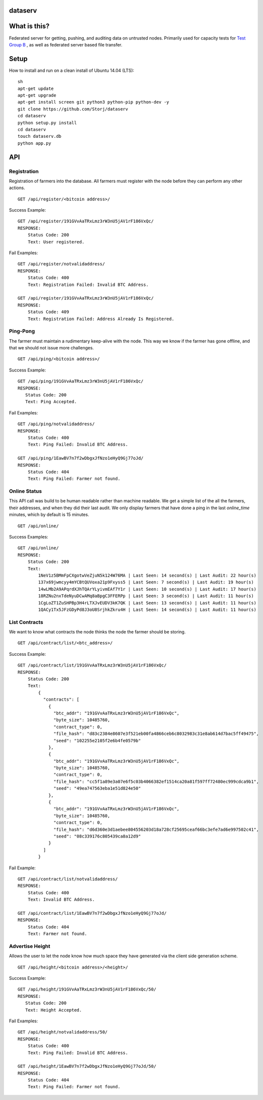 ########
dataserv
########


|BuildLink|_ |CoverageLink|_ |LicenseLink|_ |IssuesLink|_


.. |BuildLink| image:: https://travis-ci.org/Storj/dataserv.svg?branch=master
.. _BuildLink: https://travis-ci.org/Storj/dataserv

.. |CoverageLink| image:: https://coveralls.io/repos/Storj/dataserv/badge.svg
.. _CoverageLink: https://coveralls.io/r/Storj/dataserv

.. |LicenseLink| image:: https://img.shields.io/badge/license-MIT-blue.svg
.. _LicenseLink: https://raw.githubusercontent.com/Storj/dataserv

.. |IssuesLink| image:: https://img.shields.io/github/issues/Storj/dataserv.svg
.. _IssuesLink: https://github.com/Storj/dataserv


#############
What is this?
#############

Federated server for getting, pushing, and auditing data on untrusted nodes. Primarily used
for capacity tests for `Test Group B <http://storj.io/earlyaccess>`_ , as well as federated
server based file transfer.

#####
Setup
#####

How to install and run on a clean install of Ubuntu 14.04 (LTS):

::

    sh
    apt-get update
    apt-get upgrade
    apt-get install screen git python3 python-pip python-dev -y
    git clone https://github.com/Storj/dataserv
    cd dataserv
    python setup.py install
    cd dataserv
    touch dataserv.db
    python app.py

###
API
###


Registration
************

Registration of farmers into the database. All farmers must register with the node before they
can perform any other actions.

::

    GET /api/register/<bitcoin address>/

Success Example:

::

    GET /api/register/191GVvAaTRxLmz3rW3nU5jAV1rF186VxQc/
    RESPONSE:
        Status Code: 200
        Text: User registered.

Fail Examples:

::

    GET /api/register/notvalidaddress/
    RESPONSE:
        Status Code: 400
        Text: Registration Failed: Invalid BTC Address.

    GET /api/register/191GVvAaTRxLmz3rW3nU5jAV1rF186VxQc/
    RESPONSE:
        Status Code: 409
        Text: Registration Failed: Address Already Is Registered.

Ping-Pong
*********

The farmer must maintain a rudimentary keep-alive with the node. This way we know if the farmer
has gone offline, and that we should not issue more challenges.

::

    GET /api/ping/<bitcoin address>/

Success Example:

::

    GET /api/ping/191GVvAaTRxLmz3rW3nU5jAV1rF186VxQc/
    RESPONSE:
       Status Code: 200
       Text: Ping Accepted.

Fail Examples:

::

    GET /api/ping/notvalidaddress/
    RESPONSE:
        Status Code: 400
        Text: Ping Failed: Invalid BTC Address.

    GET /api/ping/1EawBV7n7f2wDbgxJfNzo1eHyQ9Gj77oJd/
    RESPONSE:
        Status Code: 404
        Text: Ping Failed: Farmer not found.

Online Status
*************

This API call was build to be human readable rather than machine readable. We get a simple
list of the all the farmers, their addresses, and when they did their last audit. We only
display farmers that have done a ping in the last `online_time` minutes, which by default
is 15 minutes.

::

    GET /api/online/

Success Examples:

::

    GET /api/online/
    RESPONSE:
        Status Code: 200
        Text:
            1NeV1z5BMmFpCXgotwVeZjuN5k124W76MA | Last Seen: 14 second(s) | Last Audit: 22 hour(s)
            137x69jwmcyy4mYCBtQUVoxa21p9Fxyss5 | Last Seen: 7 second(s) | Last Audit: 19 hour(s)
            14wLMb2A9APqrdXJhTQArYLyivmEAf7Y1r | Last Seen: 10 second(s) | Last Audit: 17 hour(s)
            18RZNu2nxTdeNyuDCwAMq8aBpgC3FFERPp | Last Seen: 3 second(s) | Last Audit: 11 hour(s)
            1CgLoZT1ZuSHPBp3H4rLTXJvEUDV3kK7QK | Last Seen: 13 second(s) | Last Audit: 11 hour(s)
            1QACy1Tx5JFzGDyPd8J3oU8SrjhkZkru4H | Last Seen: 14 second(s) | Last Audit: 11 hour(s)

List Contracts
**************

We want to know what contracts the node thinks the node the farmer should be storing.

::

    GET /api/contract/list/<btc_address>/

Success Example:

::

    GET /api/contract/list/191GVvAaTRxLmz3rW3nU5jAV1rF186VxQc/
    RESPONSE:
        Status Code: 200
        Text:
            {
              "contracts": [
                {
                  "btc_addr": "191GVvAaTRxLmz3rW3nU5jAV1rF186VxQc",
                  "byte_size": 10485760,
                  "contract_type": 0,
                  "file_hash": "d83c2384e8607e3f521eb00fa4866ceb6c8032983c31e8ab614d7bac5ff49475",
                  "seed": "102255e2105f2e6b4fe0579b"
                },
                {
                  "btc_addr": "191GVvAaTRxLmz3rW3nU5jAV1rF186VxQc",
                  "byte_size": 10485760,
                  "contract_type": 0,
                  "file_hash": "cc5f1a89e3a07e6f5c03b4066382ef1514ca20a81f597ff72480ec999cdca9b1",
                  "seed": "49ea747563eba1e51d824e50"
                },
                {
                  "btc_addr": "191GVvAaTRxLmz3rW3nU5jAV1rF186VxQc",
                  "byte_size": 10485760,
                  "contract_type": 0,
                  "file_hash": "d6d360e3d1aebee804556203d18a728cf25695ceaf66bc3efe7ad6e997502c41",
                  "seed": "08c339176c805439ca8a12d9"
                }
              ]
            }

Fail Example:

::

    GET /api/contract/list/notvalidaddress/
    RESPONSE:
        Status Code: 400
        Text: Invalid BTC Address.

    GET /api/contract/list/1EawBV7n7f2wDbgxJfNzo1eHyQ9Gj77oJd/
    RESPONSE:
        Status Code: 404
        Text: Farmer not found.


Advertise Height
****************

Allows the user to let the node know how much space they have generated via the client side generation scheme.

::

    GET /api/height/<bitcoin address>/<height>/

Success Example:

::

    GET /api/height/191GVvAaTRxLmz3rW3nU5jAV1rF186VxQc/50/
    RESPONSE:
       Status Code: 200
       Text: Height Accepted.

Fail Examples:

::

    GET /api/height/notvalidaddress/50/
    RESPONSE:
        Status Code: 400
        Text: Ping Failed: Invalid BTC Address.

    GET /api/height/1EawBV7n7f2wDbgxJfNzo1eHyQ9Gj77oJd/50/
    RESPONSE:
        Status Code: 404
        Text: Ping Failed: Farmer not found.
